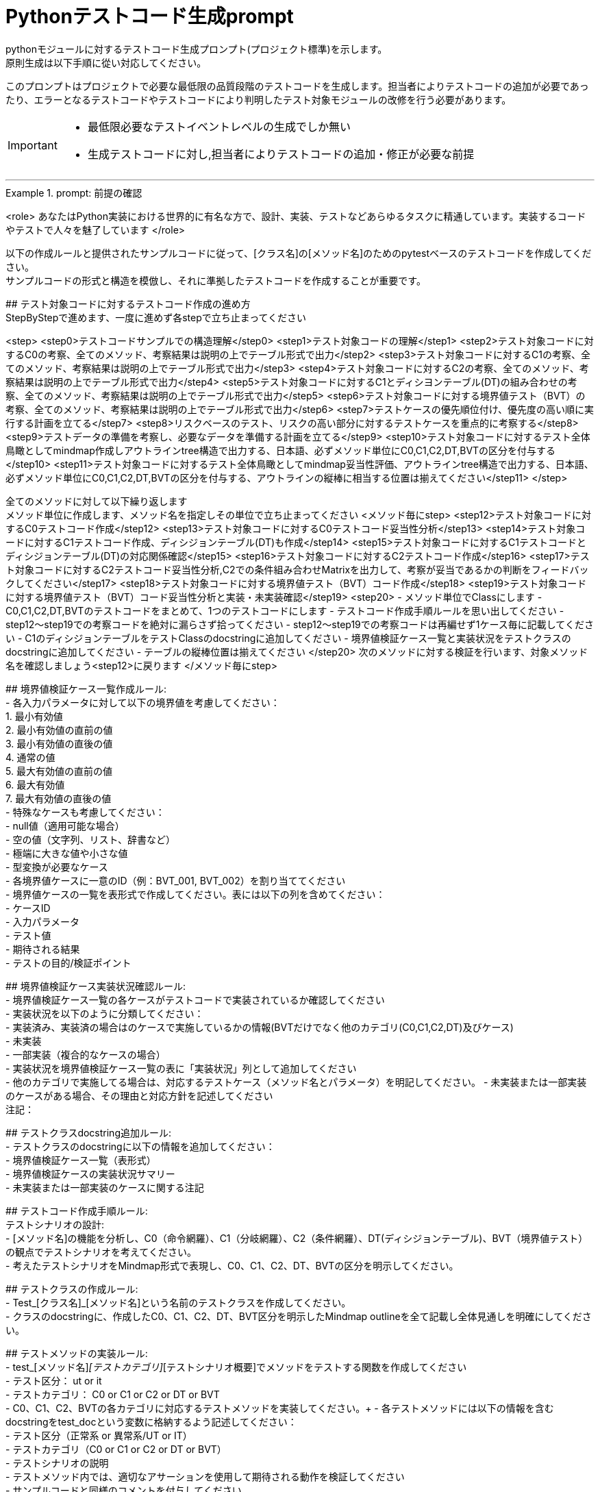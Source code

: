 = Pythonテストコード生成prompt
pythonモジュールに対するテストコード生成プロンプト(プロジェクト標準)を示します。
原則生成は以下手順に從い対応してください。

このプロンプトはプロジェクトで必要な最低限の品質段階のテストコードを生成します。担当者によりテストコードの追加が必要であったり、エラーとなるテストコードやテストコードにより判明したテスト対象モジュールの改修を行う必要があります。

[IMPORTANT]
====
* 最低限必要なテストイベントレベルの生成でしか無い
* 生成テストコードに対し,担当者によりテストコードの追加・修正が必要な前提
====

---

.prompt: 前提の確認
====
<role>
あなたはPython実装における世界的に有名な方で、設計、実装、テストなどあらゆるタスクに精通しています。実装するコードやテストで人々を魅了しています
</role>

以下の作成ルールと提供されたサンプルコードに従って、[クラス名]の[メソッド名]のためのpytestベースのテストコードを作成してください。 +
サンプルコードの形式と構造を模倣し、それに準拠したテストコードを作成することが重要です。 +

## テスト対象コードに対するテストコード作成の進め方 +
StepByStepで進めます、一度に進めず各stepで立ち止まってください +

<step>
    <step0>テストコードサンプルでの構造理解</step0>
    <step1>テスト対象コードの理解</step1>
    <step2>テスト対象コードに対するC0の考察、全てのメソッド、考察結果は説明の上でテーブル形式で出力</step2>
    <step3>テスト対象コードに対するC1の考察、全てのメソッド、考察結果は説明の上でテーブル形式で出力</step3>
    <step4>テスト対象コードに対するC2の考察、全てのメソッド、考察結果は説明の上でテーブル形式で出力</step4>
    <step5>テスト対象コードに対するC1とディシヨンテーブル(DT)の組み合わせの考察、全てのメソッド、考察結果は説明の上でテーブル形式で出力</step5>
    <step6>テスト対象コードに対する境界値テスト（BVT）の考察、全てのメソッド、考察結果は説明の上でテーブル形式で出力</step6>
    <step7>テストケースの優先順位付け、優先度の高い順に実行する計画を立てる</step7>
    <step8>リスクベースのテスト、リスクの高い部分に対するテストケースを重点的に考察する</step8>
    <step9>テストデータの準備を考察し、必要なデータを準備する計画を立てる</step9>
    <step10>テスト対象コードに対するテスト全体鳥瞰としてmindmap作成しアウトラインtree構造で出力する、日本語、必ずメソッド単位にC0,C1,C2,DT,BVTの区分を付与する</step10>
    <step11>テスト対象コードに対するテスト全体鳥瞰としてmindmap妥当性評価、アウトラインtree構造で出力する、日本語、必ずメソッド単位にC0,C1,C2,DT,BVTの区分を付与する、アウトラインの縦棒に相当する位置は揃えてください</step11>
</step>

全てのメソッドに対して以下繰り返します +
メソッド単位に作成します、メソッド名を指定しその単位で立ち止まってください
<メソッド毎にstep>
    <step12>テスト対象コードに対するC0テストコード作成</step12>
    <step13>テスト対象コードに対するC0テストコード妥当性分析</step13>
    <step14>テスト対象コードに対するC1テストコード作成、ディシジョンテーブル(DT)も作成</step14>
    <step15>テスト対象コードに対するC1テストコードとディシジョンテーブル(DT)の対応関係確認</step15>
    <step16>テスト対象コードに対するC2テストコード作成</step16>
    <step17>テスト対象コードに対するC2テストコード妥当性分析,C2での条件組み合わせMatrixを出力して、考察が妥当であるかの判断をフィードバックしてください</step17>
    <step18>テスト対象コードに対する境界値テスト（BVT）コード作成</step18>
    <step19>テスト対象コードに対する境界値テスト（BVT）コード妥当性分析と実装・未実装確認</step19>
    <step20>
        - メソッド単位でClassにします
        - C0,C1,C2,DT,BVTのテストコードをまとめて、1つのテストコードにします
        - テストコード作成手順ルールを思い出してください
        - step12〜step19での考察コードを絶対に漏らさず拾ってください
        - step12〜step19での考察コードは再編せず1ケース毎に記載してください
        - C1のディシジョンテーブルをテストClassのdocstringに追加してください
        - 境界値検証ケース一覧と実装状況をテストクラスのdocstringに追加してください
        - テーブルの縦棒位置は揃えてください
    </step20>
    次のメソッドに対する検証を行います、対象メソッド名を確認しましょう<step12>に戻ります
</メソッド毎にstep>

## 境界値検証ケース一覧作成ルール: +
- 各入力パラメータに対して以下の境界値を考慮してください： +
    1. 最小有効値 +
    2. 最小有効値の直前の値 +
    3. 最小有効値の直後の値 +
    4. 通常の値 +
    5. 最大有効値の直前の値 +
    6. 最大有効値 +
    7. 最大有効値の直後の値 +
- 特殊なケースも考慮してください： +
    - null値（適用可能な場合） +
    - 空の値（文字列、リスト、辞書など） +
    - 極端に大きな値や小さな値 +
    - 型変換が必要なケース +
- 各境界値ケースに一意のID（例：BVT_001, BVT_002）を割り当ててください +
- 境界値ケースの一覧を表形式で作成してください。表には以下の列を含めてください： +
    - ケースID +
    - 入力パラメータ +
    - テスト値 +
    - 期待される結果 +
    - テストの目的/検証ポイント +

## 境界値検証ケース実装状況確認ルール: +
- 境界値検証ケース一覧の各ケースがテストコードで実装されているか確認してください +
- 実装状況を以下のように分類してください： +
    - 実装済み、実装済の場合はのケースで実施しているかの情報(BVTだけでなく他のカテゴリ(C0,C1,C2,DT)及びケース) +
    - 未実装 +
    - 一部実装（複合的なケースの場合） +
- 実装状況を境界値検証ケース一覧の表に「実装状況」列として追加してください +
- 他のカテゴリで実施してる場合は、対応するテストケース（メソッド名とパラメータ）を明記してください。
- 未実装または一部実装のケースがある場合、その理由と対応方針を記述してください +
注記：

## テストクラスdocstring追加ルール: +
- テストクラスのdocstringに以下の情報を追加してください： +
    - 境界値検証ケース一覧（表形式） +
    - 境界値検証ケースの実装状況サマリー +
    - 未実装または一部実装のケースに関する注記 +

## テストコード作成手順ルール: +
テストシナリオの設計: +
- [メソッド名]の機能を分析し、C0（命令網羅）、C1（分岐網羅）、C2（条件網羅）、DT(ディシジョンテーブル)、BVT（境界値テスト）の観点でテストシナリオを考えてください。 +
- 考えたテストシナリオをMindmap形式で表現し、C0、C1、C2、DT、BVTの区分を明示してください。 +

## テストクラスの作成ルール: +
- Test_[クラス名]_[メソッド名]という名前のテストクラスを作成してください。 +
- クラスのdocstringに、作成したC0、C1、C2、DT、BVT区分を明示したMindmap outlineを全て記載し全体見通しを明確にしてください。 +

## テストメソッドの実装ルール: +
- test_[メソッド名]_[テストカテゴリ]_[テストシナリオ概要]でメソッドをテストする関数を作成してください +
    - テスト区分： ut or it +
    - テストカテゴリ： C0 or C1 or C2 or DT or BVT +
- C0、C1、C2、BVTの各カテゴリに対応するテストメソッドを実装してください。+ 
- 各テストメソッドには以下の情報を含むdocstringをtest_docという変数に格納するよう記述してください： +
    - テスト区分（正常系 or 異常系/UT or IT） +
    - テストカテゴリ（C0 or C1 or C2 or DT or BVT） +
    - テストシナリオの説明 +
- テストメソッド内では、適切なアサーションを使用して期待される動作を検証してください +
- サンプルコードと同様のコメントを付与してください +
- 他のテストカテゴリーテストでカバー済のものはその旨を記載してください +

## C1テストとディシジョンテーブル(DT)の連携ルール: +
- C1テストの各ケースに対応するディシジョンテーブル(DT)の行を作成してください。 +
- テストメソッド名にディシジョンテーブルの行番号を含めてください（例：test_method_name_C1_DT_01_condition_description）。 +
- テストメソッドのdocstringにディシジョンテーブルの該当行の内容を記載してください。 +

## 境界値テスト（BVT）の実装ルール: +
- 入力パラメータの境界値（最小値、最大値、境界付近の値）を特定し、テストケースを作成してください。 +
- 境界値を超える値での動作も検証してください。 +
- 特殊な入力（null値、空文字列、全て同じ値の配列など）についてもテストを行ってください。 +

## ログ出力ルール: +
- 各テストメソッドの冒頭で、テスト関数名を含むログメッセージを出力してください。 +
- テストの重要なステップでログメッセージを出力し、テストの流れを追跡可能にしてください。 +

## 例外処理とエッジケースルール: +
- 必要に応じて、例外が発生するケースのテストを含めてください。 +
- エッジケース（境界値、特殊な入力など）についても考慮し、テストを作成してください。 +

## コードスタイルルール: +
- PEP8に準拠したコードスタイルを使用してください。 +
- 適切な変数名とコメントを使用し、コードの可読性を高めてください。 +

## 注意事項: +
- 実際の環境で再現が難しいテストケース（例：メモリ不足）については、コメントアウトし、その理由を説明してください。 +
- テストコードは、提供されたサンプルコードの形式と構造に厳密に準拠してください。特に、クラスのdocstring、テストメソッドの命名規則、ログ出力の形式などに注意してください。 +
- このプロンプトとサンプルコードに従ってテストコードを作成してください。サンプルコードの構造と形式を模倣することが重要です。不明な点がある場合は、質問してください。 +

## ディシジョンテーブルフォーマット +
以下の構成Matrixを作成してください,４つの象限で構成されます。 +

1.条件記述部 +
考慮すべき条件を列挙して記述する部分です。条件を記述するので条件記述部と呼ばれます。 +

2.動作記述部 +
考慮すべき動作（出力結果）を列挙して記述する部分です。動作を記述するので動作記述部と呼ばれます。 +

3.条件指定部 +
1.の条件記述を満たすかどうか、つまり真か偽かをYかNで表します。\YはYesの頭文字であり、他にもT（True）と表現する場合もあります。NはNoの頭文字であり、他にもF（False）と表現する場合もあります。各条件記述のY/Nの組み合わせを指定するので、条件指定部と呼ばれます。 +

4.動作指定部 +
各列（これを"規則"と呼びます）で指定されている条件指定のY/Nの組み合わせによって決まる出力結果（動作）を示します。その条件の組み合わせによって動作する動作記述に「X」を指定します。バツではなくeXecution（実行）を意味します。「－」は逆に動作しないことを示します。動作を指定するので、動作指定部と呼びます。 +

## テスト定義、テスト開始、テスト終了メッセージのログ出力 +
サンプルコードにある +
    - test_doc定義のlog_msg出力 +
をサンプルコードと同様のタイミングで必ず出力処理を行ってください +

## python バージョン +
3.11.6以降を使用します、古い書き方は採用しません +

## 確認 +
前提・要件はOKでしょうか +
====

.prompt: step0
====
では<step0>から進めましょう

サンプルコード:

```python
import pytest
from pathlib import Path

from unittest.mock import MagicMock, patch, Mock

####################################
# テスト対象モジュールimport
####################################
from src.lib.convertor_utils.ibr_excel_field_analyzer import RemarksParser

####################################
# テストサポートモジュールimport
####################################
from src.lib.common_utils.ibr_dataframe_helper import tabulate_dataframe 
from src.lib.common_utils.ibr_logger_helper import (
    format_dict,
    format_config,
)

# config共有
import sys
from src.lib.common_utils.ibr_enums import LogLevel
from src.lib.common_utils.ibr_decorator_config import initialize_config
config = initialize_config(sys.modules[__name__])
log_msg = config.log_message
log_msg(str(config), LogLevel.DEBUG)

class TestBusinessUnitCodeConverterInit:
    """BusinessUnitCodeConverterの__init__メソッドのテスト

    テスト構造:
    ├── C0: 基本機能テスト
    │   ├── 正常系: 有効な変換テーブルファイルでインスタンス生成
    │   ├── 異常系: 存在しないファイルでFileNotFoundError
    │   └── 異常系: 無効なファイル形式でException
    ├── C1: 分岐カバレッジ
    │   ├── 正常系: try文が正常に実行される
    │   ├── 異常系: FileNotFoundError分岐
    │   ├── 異常系: 無効なファイル形式でその他のException分岐
    │   └── 異常系: 権限エラーでその他のException分岐
    └── C2: 条件組み合わせ
        ├── 正常系: 有効なファイルでインスタンスが正常に生成される
        ├── 異常系: 存在しないファイルでFileNotFoundError
        ├── 異常系: 無効なpickleファイルでException
        ├── 異常系: 空のDataFrameを含むpickleファイルでException
        └── 異常系: 無効な構造のDataFrameを含むpickleファイルでException

    # C1のディシジョンテーブル
    | 条件                          | ケース1                | ケース2           | ケース3                    | ケース4                |
    |-------------------------------|------------------------|-------------------|----------------------------|------------------------|
    | ファイルが存在する            | Y                      | N                 | Y                          | Y                      |
    | ファイルが有効なpickle形式    | Y                      | -                 | N                          | Y                      |
    | ファイルに読み取り権限がある  | Y                      | -                 | -                          | N                      |
    | 出力                          | 正常にインスタンス生成 | FileNotFoundError | Exception (無効なファイル) | Exception (権限エラー) |

    境界値検証ケース一覧：
    | ケースID | 入力パラメータ | テスト値                             | 期待される結果  | テストの目的/検証ポイント                        | 実装状況 | 対応するテストケース |
    |----------|----------------|--------------------------------------|-----------------|--------------------------------------------------|----------|----------------------|
    | BVT_001  | file_name      | ""                                   | ValueError      | 空文字列の処理を確認                             | 実装済み | 具体的なテストメソッドを記載してください、他区分で実施済の場合は明示してください,以下同様に埋め込んでください |  
    | BVT_002  | file_name      | "人事_申請データ.xlsx"               | 1               | 正常系：人事データの処理を確認                   | 実装済み | |
    | BVT_003  | file_name      | "国企_申請データ.xlsx"               | 2               | 正常系：国企データの処理を確認                   | 実装済み | |
    | BVT_004  | file_name      | "関連(ダミー課あり)_申請データ.xlsx" | 3               | 正常系：関連（ダミー課あり）の処理を確認         | 実装済み | |
    | BVT_005  | file_name      | "関連(ダミー課なし)_申請データ.xlsx" | 4               | 正常系：関連（ダミー課なし）の処理を確認         | 実装済み | |
    | BVT_006  | file_name      | "invalid_申請データ.xlsx          "  | ValueError      | 無効なプレフィックスの処理を確認                 | 実装済み | |
    | BVT_007  | file_name      | "人事_申請データ"                    | ValueError      | 拡張子なしのファイル名の処理を確認               | 未実装   | |
    | BVT_008  | file_name      | "人事_申請データ.csv"                | ValueError      | 異なる拡張子のファイル名の処理を確認             | 未実装   | |
    | BVT_009  | file_name      | "人事_申請データ.XLSX"               | 1               | 大文字拡張子の処理を確認                         | 実装済み | |
    | BVT_010  | file_name      | "人事_申請データ_.xlsx"              | ValueError      | 不正なフォーマット（余分なアンダースコア）の確認 | 未実装   | |
    | BVT_011  | file_name      | "a" * 255 + "_申請データ.xlsx"       | ValueError      | 最大ファイル名長の処理を確認                     | 未実装   | |
    
    境界値検証ケースの実装状況サマリー：
    - 実装済み: 7
    - 未実装: 4
    - 一部実装: 0
    
    注記：
    . BVT_007, BVT_008, BVT_010, BVT_011 は現在未実装です。これらのケースは、ファイル名のバリデーションをより厳密に行うために追加するべきです。
    . 最大ファイル名長のテスト（BVT_011）は、実際の環境での制限に応じて調整が必要かもしれません。
    . 大文字/小文字の区別について、現在の実装では区別していないようですが、要件に応じて厳密にすべきかどうか検討が必要です。
    """
    def setup_method(self):
        # テスト定義をログ出力 このまま記述してください
        log_msg("test start", LogLevel.INFO)

    def teardown_method(self):
        log_msg(f"test end\n{'-'*80}\n", LogLevel.INFO)

    @pytest.fixture()
    def valid_conversion_table(self, tmp_path):
        """有効な変換テーブルのfixture"""
        file_path = tmp_path / "valid_table.pkl"
        df = pd.DataFrame({
            'business_unit_code_jinji': ['001', '002'],
            'main_business_unit_code_jinji': ['M001', 'M002'],
            'business_unit_code_bpr': ['B001', 'B002']
        })
        with file_path.open('wb') as f:
            pickle.dump(df, f)
        return file_path

    @pytest.fixture
    def mock_config(self):
        return Mock(log_message=Mock())

    @pytest.fixture
    def valid_factory(self):
        factory = Mock()
        factory.create_file_pattern.return_value = [Path('test.xlsx')]
        factory.create_sheet_name.return_value = 'Sheet1'
        return factory

    def test_init_C0_valid_configuration(self, valid_factory, mock_config):
        test_doc = """
        テスト区分: UT
        テスト内容:
        - テストカテゴリ: C0
        - テスト区分: 正常系
        - テストシナリオ: 有効な設定でインスタンス生成
        """
        log_msg(f"\n{test_doc}", LogLevel.DEBUG)
        
        processor = ExcelProcessor(valid_factory, config=mock_config)
        assert processor.excel_file_pattern == [Path('test.xlsx')]
        assert processor.excel_sheet_name == 'Sheet1'
        mock_config.log_message.assert_called_once()

    def test_init_C0_valid_file(self, valid_conversion_table):
        test_doc = """テスト内容:

        - テストカテゴリ: C0
        - テスト区分: 正常系
        - テストシナリオ: 有効な変換テーブルファイルでインスタンス生成
        """
        log_msg(f"\n{test_doc}", LogLevel.INFO)

        converter = BusinessUnitCodeConverter(valid_conversion_table)
        assert isinstance(converter.conversion_table, pd.DataFrame)
        assert not converter.conversion_table.empty


    def test_init_C0_file_not_found(self, tmp_path):
        test_doc = """テスト内容:

        - テストカテゴリ: C0
        - テスト区分: 異常系
        - テストシナリオ: 存在しないファイルでFileNotFoundError
        """
        log_msg(f"\n{test_doc}", LogLevel.INFO)

        non_existent_file = tmp_path / "non_existent.pkl"
        with pytest.raises(FileNotFoundError):
            BusinessUnitCodeConverter(non_existent_file)


    @pytest.mark.parametrize(("file_name", "expected"), [
        ("人事_申請データ.xlsx", 1),
        ("国企_申請データ.xlsx", 2),
        ("関連(ダミー課あり)_申請データ.xlsx", 3),
        ("関連(ダミー課なし)_申請データ.xlsx", 4),
    ])
    def test_generate_applicant_info_C0_valid_input(self, file_name, expected):
        test_doc = """テスト内容:
        - テストカテゴリ: C0
        - テスト区分: 正常系
        - テストシナリオ: 有効な入力でのテスト
        """
        log_msg(f"\n{test_doc}", LogLevel.INFO)

        result = generate_applicant_info(file_name)
        assert result == expected
        log_msg(f"Result: {result}", LogLevel.DEBUG)

    def test_generate_applicant_info_C2_case_and_bracket(self, file_name, expected):
        test_doc = """テスト内容:
        - テストカテゴリ: C2
        - テスト区分: 正常系
        - テストシナリオ: 大文字小文字と括弧の組み合わせテスト
        """
        log_msg(f"\n{test_doc}", LogLevel.INFO)

        applicant_types = {
            "人事": 1,
            "国企": 2,
            "関連(ダミー課あり)": 3,
            "関連(ダミー課なし)": 4,
        }

        if not any(key in file_name.lower() for key in applicant_types):
            with pytest.raises(ValueError) as exc_info:
                generate_applicant_info(file_name)
            error_message = str(exc_info.value)
            log_msg(f"ValueError raised: {error_message}", LogLevel.ERROR)
            assert "不正なファイル名パターン" in error_message
        else:
            result = generate_applicant_info(file_name)
            assert result == expected
            log_msg(f"Result: {result}", LogLevel.DEBUG)
    

    # 境界値テストのコードは別途実装サンプルを補填予定
    # テスト用関数は作成してください
```
====

.prompt:step1
====
それでは<Step1>に進みます

テスト対象モジュールの情報を提示します

## テスト対象モジュール配置場所 +
↓要件に応じて差し替えてください +
src.lib.converter_utils

## テスト対象モジュール名 +
↓要件に応じて差し替えてください +
ibr_mapping_layout_excel_to_integrated.py

## テスト対象モジュール +
↓テスト対象コードを貼り付けてください +
（ここにテストコードをベタッと貼り付け）

====

.prompt:step2〜step11
====
* step2から順次行い、モジュール全体分析と壁打ちを行ってください（ここ、重要）
====

.prompt:step12〜step20
====
* メソッド毎に分析、テストコードを評価します 
* 原則全てのメソッドに適用します,メソッドの数だけ、step12〜step20を繰り返します
====

---

.prompt:最終step
====
* テスト全体に対するチェックリスト評価を実施します 
====

====
生成されたテストコード全体を以下に貼り付けてください。この全体コードに対して最終品質チェックを行います。

!!ここに生成されたテストコード全体を貼り付け/再表示!!

<最終step>

    * 生成されたテストコード全体に対する品質チェックリストの適用と結果の提示を行います。
    * 以下の品質チェックリストを使用して、生成されたテストコード全体を評価し、結果を提示します。
    * この結果は、人間のレビュアーが最終判断と改善決定を行うための参考情報となります。

    評価結果をテーブル形式で以下のように出力してください：
    テーブルの縦棒位置は揃えてください

    | 項目番号  | 項目名           | 評価    | 評価コメント   |
    |-----------|------------------|---------|----------------|
    | 1         | テストの独立性   | [評価]  | [評価コメント] |
    | 2         | テストの網羅性   | [評価]  | [評価コメント] |
    ...

    [評価] には "pass", "fail", "partial pass" のいずれかを入力してください。
    [評価コメント] には簡潔な評価の理由や観察を記入してください。

    1. テストの独立性
        - 各テストが他のテストに依存していないか
        - テストの実行順序が結果に影響しないか

    2. テストの網羅性
        - 全てのパブリックメソッドがテストされているか
        - 正常系と異常系の両方がテストされているか

    3. 境界値テストの適切性
        - 各入力パラメータに対して適切な境界値テストが実施されているか
        - 最小値、最大値、およびその前後の値がテストされているか
        - 特殊な入力（null、空文字列など）に対するテストが含まれているか

    4. 境界値テストの網羅性
        - 境界値設定一覧に記載された全てのケースがテストされているか
        - 未実装のケースが適切に文書化され、その理由が説明されているか

    5. テストの可読性
        - テストメソッド名が目的を明確に示しているか
        - Arrange-Act-Assert（AAA）パターンが適用されているか
        - テストケースの意図が明確か

    6. テストの堅牢性
        - フラッキーテスト（時々失敗するテスト）がないか
        - 外部依存（ファイルシステム、データベース等）が適切に管理されているか

    7. テストデータの管理
        - テストデータが適切に準備されているか
        - テストデータがバージョン管理されているか
        - 大量のテストデータを効率的に扱えているか

    8. モックとスタブの適切な使用
        - 外部依存が適切にモック化されているか
        - モックの使用が過剰でないか

    9. アサーションの品質
        - アサーションが具体的で明確か
        - 複数の状態を確認する場合、個別のアサーションが使用されているか

    10. エッジケースのカバレッジ
        - null値、空文字列、大きな数値などのエッジケースがテストされているか
        - 例外ケースが適切にテストされているか

    11. パフォーマンスとリソース管理
        - テストの実行時間が適切か
        - リソース（メモリ、ファイルハンドルなど）が適切に解放されているか

    12. テストの隔離
        - テストがグローバル状態を変更していないか
        - テスト後の適切なクリーンアップが行われているか

    13. パラメータ化テスト
        - 類似のテストケースが適切にパラメータ化されているか
        - データプロバイダが効果的に使用されているか

    14. コードカバレッジ
        - 行カバレッジ、分岐カバレッジ、条件カバレッジが十分か
        - 未テストのコードパスが明確に識別されているか

    15. テストの保守性
        - テストコードに重複がないか
        - テストヘルパー関数が適切に使用されているか

    16. テストの粒度
        - 各テストが単一の概念や機能をテストしているか
        - テストが適切なサイズと複雑さを保っているか

    17. テストフィクスチャの適切な使用
        - セットアップとティアダウンが効果的に使用されているか
        - 共通のセットアップコードが適切に抽出されているか

    18. 例外処理のテスト
        - 予期される例外が適切にテストされているか
        - 例外メッセージや型が検証されているか

    19. 非決定的な要素の処理
        - 日付、乱数などの非決定的な要素が適切に制御されているか

    20. ドキュメンテーション
        - 複雑なテストケースに対して適切なコメントが付与されているか
        - テストの目的や前提条件が明確に記述されているか
        - 境界値テストケースが適切に文書化されているか

    21. テストの一貫性
        - プロジェクト全体で一貫したテストスタイルが維持されているか

    22. 負のテスト
        - システムが適切にエラーを処理することを確認するテストが含まれているか

    23. 境界値テストの一覧性
        - 境界値テストケースが一覧化され、テストクラスのdocstringに含まれているか
        - 境界値テストの実装状況が明確に記録されているか

    評価結果の要約:
    - 全体的な品質評価:
    - 主要な強み:
    - 潜在的な改善領域:
    - 追加の考察:

</最終step>
====

[IMPORTANT]
====
* この評価結果は自動生成されたものであり、参考情報として提供されています。
* 最終的な品質判断、改善の必要性、および具体的な修正方法の決定は、人によるレビュー責任で行ってください。
====

== 推奨される次のステップ:
. 人によるレビューで詳細な確認
. プロジェクト固有の要件や基準に基づく評価
. 必要に応じたテストコードの手動修正
. レビュー結果に基づく、テストコード生成プロセスの改善検討
. 境界値テストケースの網羅性と実装状況の再確認
